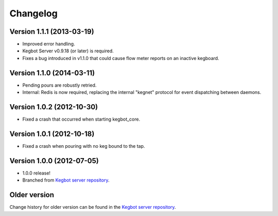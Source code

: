 .. _pycore-changelog:

Changelog
=========

Version 1.1.1 (2013-03-19)
--------------------------

* Improved error handling.
* Kegbot Server v0.9.18 (or later) is required.
* Fixes a bug introduced in v1.1.0 that could cause flow meter reports on an
  inactive kegboard.

Version 1.1.0 (2014-03-11)
--------------------------

* Pending pours are robustly retried.
* Internal: Redis is now required, replacing the internal "kegnet" protocol
  for event dispatching between daemons.

Version 1.0.2 (2012-10-30)
--------------------------

* Fixed a crash that occurred when starting kegbot_core.

Version 1.0.1 (2012-10-18)
--------------------------

* Fixed a crash when pouring with no keg bound to the tap.

Version 1.0.0 (2012-07-05)
--------------------------

* 1.0.0 release!
* Branched from `Kegbot server repository <https://github.com/Kegbot/kegbot/>`_.

Older version
-------------

Change history for older version can be found in the `Kegbot server repository
<https://github.com/Kegbot/kegbot/>`_.
